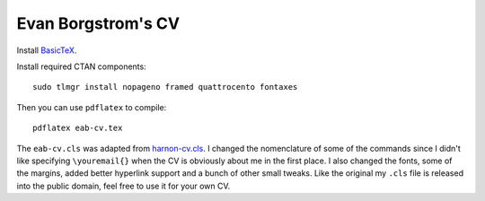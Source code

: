 Evan Borgstrom's CV
===================

Install `BasicTeX`_.

Install required CTAN components::

    sudo tlmgr install nopageno framed quattrocento fontaxes

Then you can use ``pdflatex`` to compile::

    pdflatex eab-cv.tex

The ``eab-cv.cls`` was adapted from harnon-cv.cls_. I changed the nomenclature
of some of the commands since I didn't like specifying ``\youremail{}`` when
the CV is obviously about me in the first place. I also changed the fonts, some
of the margins, added better hyperlink support and a bunch of other small
tweaks. Like the original my ``.cls`` file is released into the public domain,
feel free to use it for your own CV.

.. _BasicTeX: https://www.tug.org/mactex/morepackages.html
.. _harnon-cv.cls: http://www.ctan.org/tex-archive/macros/latex/contrib/harnon-cv
